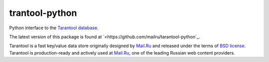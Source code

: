 =================
 trantool-python
=================

Python interface to the `Tarantool database <https://github.com/mailru/tarantool>`_.

The latest version of this package is found at
`<https://github.com/mailru/tarantool-python`_.

Tarantool is a fast key/value data store originally designed by `Mail.Ru <http://mail.ru>`_
and released under the terms of `BSD license <http://www.gnu.org/licenses/license-list.html#ModifiedBSD>`_.
Tarantool is production-ready and actively used at `Mail.Ru <http://mail.ru>`_,
one of the leading Russian web content providers.

